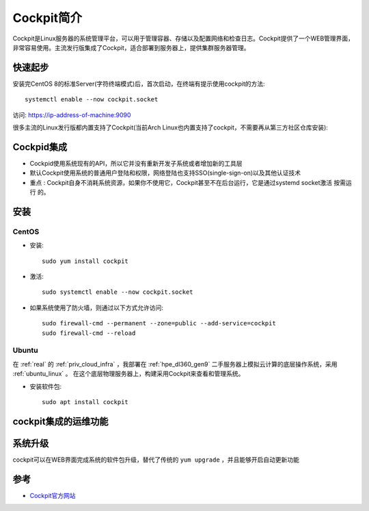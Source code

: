.. _introduce_cockpit:

=====================
Cockpit简介
=====================

Cockpit是Linux服务器的系统管理平台，可以用于管理容器、存储以及配置网络和检查日志。Cockpit提供了一个WEB管理界面，非常容易使用。主流发行版集成了Cockpit，适合部署到服务器上，提供集群服务器管理。

快速起步
==========

安装完CentOS 8的标准Server(字符终端模式)后，首次启动，在终端有提示使用cockpit的方法::

   systemctl enable --now cockpit.socket

访问: https://ip-address-of-machine:9090

很多主流的Linux发行版都内置支持了Cockpit(当前Arch Linux也内置支持了cockpit，不需要再从第三方社区仓库安装):

.. figure:: ../../../_static/linux/server/cockpit/cockpit_support_linux.png
   :scale: 75

Cockpid集成
============

- Cockpid使用系统现有的API，所以它并没有重新开发子系统或者增加新的工具层
- 默认Cockpit使用系统的普通用户登陆和权限，网络登陆也支持SSO(single-sign-on)以及其他认证技术
- ``重点`` : Cockpit自身不消耗系统资源，如果你不使用它，Cockpit甚至不在后台运行，它是通过systemd socket激活 ``按需运行`` 的。 

安装
=======

CentOS
--------

- 安装::

   sudo yum install cockpit

- 激活::

   sudo systemctl enable --now cockpit.socket

- 如果系统使用了防火墙，则通过以下方式允许访问::

   sudo firewall-cmd --permanent --zone=public --add-service=cockpit
   sudo firewall-cmd --reload

Ubuntu
---------

在 :ref:`real` 的 :ref:`priv_cloud_infra` ，我部署在 :ref:`hpe_dl360_gen9` 二手服务器上模拟云计算的底层操作系统，采用 :ref:`ubuntu_linux` 。 在这个底层物理服务器上，构建采用Cockpit来查看和管理系统。

- 安装软件包::

   sudo apt install cockpit

cockpit集成的运维功能
======================

系统升级
===========

cockpit可以在WEB界面完成系统的软件包升级，替代了传统的 ``yum upgrade`` ，并且能够开启自动更新功能




参考
========

- `Cockpit官方网站 <https://cockpit-project.org/>`_
